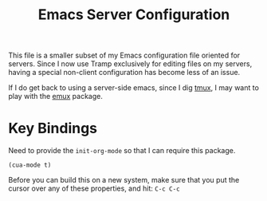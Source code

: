 #+TITLE:  Emacs Server Configuration
#+AUTHOR: Roman Kalinichenko
#+EMAIL:  romankrv@gmail.com
#+TAGS:   emacs

This file is a smaller subset of my Emacs configuration file oriented
for servers. Since I now use Tramp exclusively for editing files on my
servers, having a special non-client configuration has become less of
an issue.

If I do get back to using a server-side emacs, since I dig [[https://tmux.github.io/][tmux]], I may
want to play with the [[https://github.com/re5et/emux][emux]] package.

* Key Bindings

  Need to provide the =init-org-mode= so that I can require this
  package.

  #+BEGIN_SRC elisp
    (cua-mode t)
  #+END_SRC

  Before you can build this on a new system, make sure that you put
  the cursor over any of these properties, and hit: =C-c C-c=

#+DESCRIPTION: A literate programming version of my Emacs Initialization for Servers

#+PROPERTY:    header-args:elisp  :tangle ~/.emacs.d/elisp/init-server.el
#+PROPERTY:    header-args:sh     :tangle no
#+PROPERTY:    header-args:       :results silent   :eval no-export   :comments org

#+OPTIONS:     num:nil toc:nil todo:nil tasks:nil tags:nil
#+OPTIONS:     skip:nil author:nil email:nil creator:nil timestamp:nil
#+INFOJS_OPT:  view:nil toc:nil ltoc:t mouse:underline buttons:0 path:http://orgmode.org/org-info.js
